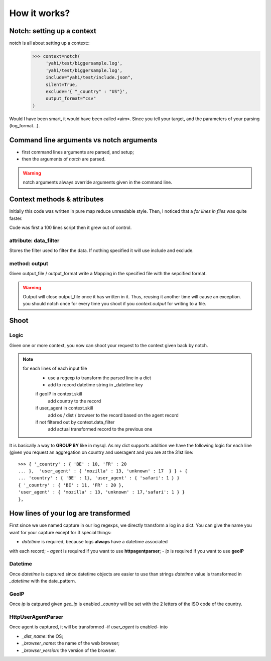 How it works?
*************

Notch: setting up a context
===========================


notch is all about setting up a context::
    >>> context=notch(
         'yahi/test/biggersample.log', 
         'yahi/test/biggersample.log',
         include="yahi/test/include.json",
         silent=True, 
         exclude='{ "_country" : "US"}', 
         output_format="csv"
    )

Would I have been smart, it would have been called «aim». Since you tell 
your target, and the parameters of your parsing (log_format...). 

Command line arguments vs notch arguments
=========================================

- first command lines arguments are parsed, and setup;
- then the arguments of `notch` are parsed. 

.. warning:: notch arguments always override arguments given in the 
   command line. 


Context methods & attributes
============================

Initially this code was written in pure map reduce unreadable style. 
Then, I noticed that a `for lines in files` was quite faster. 

Code was first a 100 lines script then it grew out of control.


attribute: data_filter
-----------------------

Stores the filter used to filter the data. If nothing specified it will
use include and exclude. 

method: output
--------------

Given output_file / output_format write a Mapping in the specified 
file with the sepcified format. 


.. warning:: 
    Output will close output_file once it has written in it.
    Thus, reusing it another time will cause an exception. 
    you should notch once for every time you shoot if you `context.output`
    for writing to a file. 
    

Shoot
=====

Logic
-----

Given one or more context, you now can shoot your request to the context
given back by notch. 

.. note::
    for each lines of each input file
        - use a regexp to transform the parsed line in a dict
        - add to record datetime string in _datetime key
        if geoIP in context.skill
            add country to the record
        if user_agent in context.skill
            add os / dist / browser to the record based on the agent record 
        if not filtered out by context.data_filter
            add actual transformed record to the previous one

It is basically a way to **GROUP BY** like in mysql.
As my dict supports addition we have the following logic for each line (given 
you request an aggregation on country and useragent and you are at the 31st line::
    >>> { '_country' : { 'BE' : 10, 'FR' : 20  
    ... },  'user_agent' : { 'mozilla' : 13, 'unknown' : 17  } } + { 
    ... 'country' : { 'BE' : 1}, 'user_agent' : { 'safari': 1 } }
    { '_country' : { 'BE' : 11, 'FR' : 20 },
    'user_agent' : { 'mozilla' : 13, 'unknown' : 17,'safari': 1 } }
    },

How lines of your log are transformed
=====================================

First since we use named capture in our log regexps, we directly transform 
a log in a dict. You can give the name you want for your capture except for
3 special things: 

- *datetime* is required, because logs **always** have a datetime associated
with each record;
- *agent* is required if you want to use **httpagentparser**;
- *ip* is required if you want to use **geoIP**

Datetime
--------

Once *datetime* is captured since datetime objects are easier to use than strings
`datetime` value is  transformed in `_datetime` with the date_pattern.

GeoIP
-----

Once *ip* is catpured given `geo_ip` is enabled `_country` will be set with
the 2 letters of the ISO code of the country.

HttpUserAgentParser
-------------------

Once agent is captured, it will be transformed -if `user_agent` is enabled- into

- `_dist_name`: the OS;
- `_browser_name`: the name of the web browser;
- `_browser_version`: the version of the browser.




